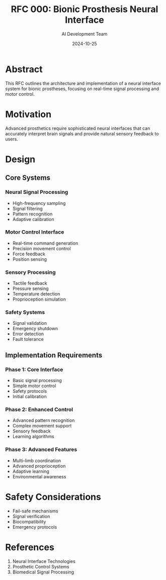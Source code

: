 #+TITLE: RFC 000: Bionic Prosthesis Neural Interface
#+AUTHOR: AI Development Team
#+DATE: 2024-10-25

* Abstract

This RFC outlines the architecture and implementation of a neural interface system for bionic prostheses, focusing on real-time signal processing and motor control.

* Motivation

Advanced prosthetics require sophisticated neural interfaces that can accurately interpret brain signals and provide natural sensory feedback to users.

* Design

** Core Systems

*** Neural Signal Processing
- High-frequency sampling
- Signal filtering
- Pattern recognition
- Adaptive calibration

*** Motor Control Interface
- Real-time command generation
- Precision movement control
- Force feedback
- Position sensing

*** Sensory Processing
- Tactile feedback
- Pressure sensing
- Temperature detection
- Proprioception simulation

*** Safety Systems
- Signal validation
- Emergency shutdown
- Error detection
- Fault tolerance

** Implementation Requirements

*** Phase 1: Core Interface
- Basic signal processing
- Simple motor control
- Safety protocols
- Initial calibration

*** Phase 2: Enhanced Control
- Advanced pattern recognition
- Complex movement support
- Sensory feedback
- Learning algorithms

*** Phase 3: Advanced Features
- Multi-limb coordination
- Advanced proprioception
- Adaptive learning
- Environmental awareness

* Safety Considerations

- Fail-safe mechanisms
- Signal verification
- Biocompatibility
- Emergency protocols

* References

1. Neural Interface Technologies
2. Prosthetic Control Systems
3. Biomedical Signal Processing